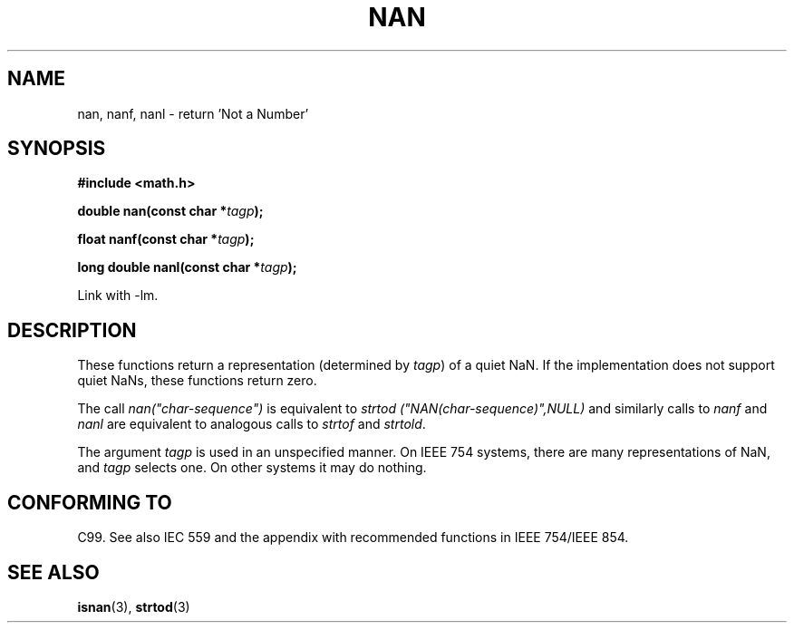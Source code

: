 .\" Copyright 2002 Walter Harms (walter.harms@informatik.uni-oldenburg.de)
.\" Distributed under GPL
.\" Based on glibc infopages
.\"
.\" Corrections by aeb
.TH  NAN 3 2002-08-10 "GNU" "libc math functions"
.SH NAME
nan, nanf, nanl \- return 'Not a Number'
.SH SYNOPSIS
.B #include <math.h>
.sp
.BI "double nan(const char *" tagp );
.sp
.BI "float nanf(const char *" tagp );
.sp
.BI "long double nanl(const char *" tagp );
.sp
Link with \-lm.
.SH DESCRIPTION
These functions return a representation (determined by
.IR tagp )
of a quiet NaN. If the implementation does not support
quiet NaNs, these functions return zero.
.LP
The call
.I nan("char-sequence")
is equivalent to 
.I strtod ("NAN(char-sequence)",NULL)
and similarly calls to
.I nanf
and
.I nanl
are equivalent to analogous calls to
.I strtof
and
.IR strtold .
.PP
The argument
.I tagp
is used in an unspecified manner.  On IEEE 754 systems, there are
many representations of NaN, and
.I tagp
selects one.  On other systems it may do nothing.
.SH "CONFORMING TO"
C99. See also IEC 559 and the appendix with
recommended functions in IEEE 754/IEEE 854.
.SH "SEE ALSO"
.BR isnan (3),
.BR strtod (3)
